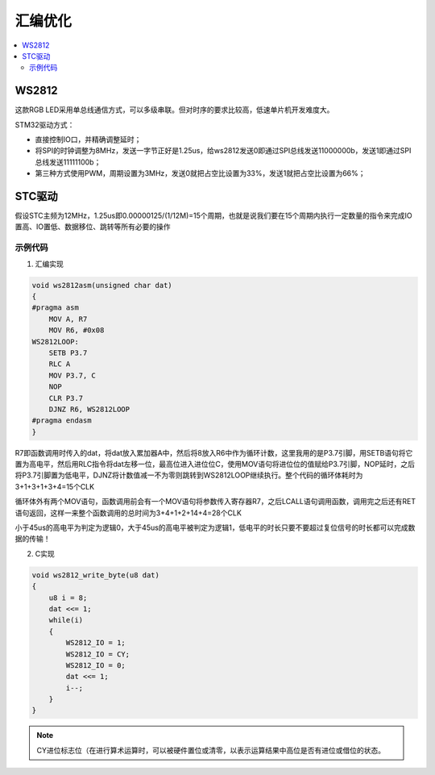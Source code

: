 .. _lan_asm:

汇编优化
===============

.. contents::
    :local:

WS2812
-----------

这款RGB LED采用单总线通信方式，可以多级串联。但对时序的要求比较高，低速单片机开发难度大。

.. image:: images/WS2812_1.png
.. image:: images/WS2812_2.png
.. image:: images/WS2812_3.png
.. image:: images/WS2812_4.png
.. image:: images/WS2812_5.png
.. image:: images/WS2812_6.png


STM32驱动方式：

* 直接控制IO口，并精确调整延时；
* 将SPI的时钟调整为8MHz，发送一字节正好是1.25us，给ws2812发送0即通过SPI总线发送11000000b，发送1即通过SPI总线发送11111100b；
* 第三种方式使用PWM，周期设置为3MHz，发送0就把占空比设置为33%，发送1就把占空比设置为66%；

STC驱动
-----------

假设STC主频为12MHz，1.25us即0.00000125/(1/12M)=15个周期，也就是说我们要在15个周期内执行一定数量的指令来完成IO置高、IO置低、数据移位、跳转等所有必要的操作

.. image:: images/STC.png

示例代码
~~~~~~~~~~~

1. 汇编实现

.. code-block:: bash

    void ws2812asm(unsigned char dat)
    {
    #pragma asm
        MOV A, R7
        MOV R6, #0x08
    WS2812LOOP:
        SETB P3.7
        RLC A
        MOV P3.7, C
        NOP
        CLR P3.7
        DJNZ R6, WS2812LOOP
    #pragma endasm
    }

R7即函数调用时传入的dat，将dat放入累加器A中，然后将8放入R6中作为循环计数，这里我用的是P3.7引脚，用SETB语句将它置为高电平，然后用RLC指令将dat左移一位，最高位进入进位位C，使用MOV语句将进位位的值赋给P3.7引脚，NOP延时，之后将P3.7引脚置为低电平，DJNZ将计数值减一不为零则跳转到WS2812LOOP继续执行。整个代码的循环体耗时为3+1+3+1+3+4=15个CLK

循环体外有两个MOV语句，函数调用前会有一个MOV语句将参数传入寄存器R7，之后LCALL语句调用函数，调用完之后还有RET语句返回，这样一来整个函数调用的总时间为3+4+1+2+14+4=28个CLK

小于45us的高电平为判定为逻辑0，大于45us的高电平被判定为逻辑1，低电平的时长只要不要超过复位信号的时长都可以完成数据的传输！


2. C实现

.. code-block:: bash

    void ws2812_write_byte(u8 dat)
    {
        u8 i = 8;
        dat <<= 1;
        while(i)
        {
            WS2812_IO = 1;
            WS2812_IO = CY;
            WS2812_IO = 0;
            dat <<= 1;
            i--;
        }
    }

.. note::

    CY进位标志位（在进行算术运算时，可以被硬件置位或清零，以表示运算结果中高位是否有进位或借位的状态。


